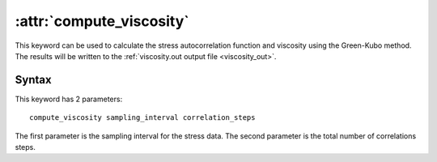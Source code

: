 .. _kw_compute_viscosity:
.. index::
   single: compute_viscosity (keyword in run.in)

:attr:`compute_viscosity`
=========================

This keyword can be used to calculate the stress autocorrelation function and viscosity using the Green-Kubo method.
The results will be written to the :ref:`viscosity.out output file <viscosity_out>`.

Syntax
------
This keyword has 2 parameters::

  compute_viscosity sampling_interval correlation_steps

The first parameter is the sampling interval for the stress data. 
The second parameter is the total number of correlations steps. 
